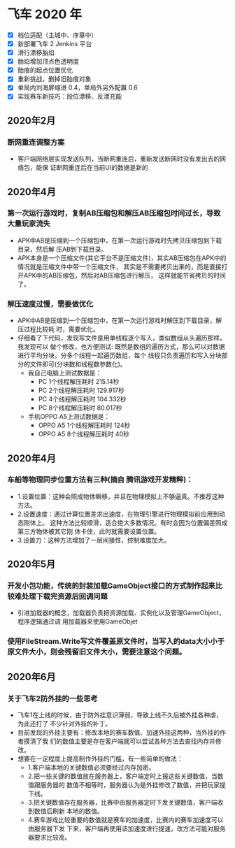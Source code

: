 #+SEQ_TODO:NEXT(n) TODO(t) WAITING(w) BUG(b) | DONE(d) CANCELLED(c)
* 飞车 2020 年
- [X] 档位适配（主城中、序章中）
- [X] 新部署飞车 2 Jenkins 平台
- [X] 滑行漂移胎焰 
- [X] 胎焰增加顶点色透明度 
- [X] 胎痕的起点位置优化 
- [X] 重新挑战，删掉旧胎痕对象 
- [X] 单局内刘海屏缩进 0.4，单局外另外配置 0.6
- [X] 实现赛车新技巧：段位漂移、反漂充能

** 2020年2月
*** 断网重连调整方案
+ 客户端网络层实现发送队列，当断网重连后，重新发送断网时没有发出去的网络包，能保
  证断网重连后在当前UI的数据是新的

** 2020年4月
*** 第一次运行游戏时，复制AB压缩包和解压AB压缩包时间过长，导致大量玩家流失
+ APK中AB是压缩到一个压缩包中，在第一次运行游戏时先拷贝压缩包到下载目录，然后解
  压AB到下载目录。
+ APK本身是一个压缩文件(其它平台不是压缩文件)，其实AB压缩包在APK中的情况就是压缩文件中带一个压缩文件，
  其实是不需要拷贝出来的，而是直接打开APK中的AB压缩包，然后对AB压缩包进行解压，
  这样就能节省拷贝的时间了。

*** 解压速度过慢，需要做优化
+ APK中AB是压缩到一个压缩包中，在第一次运行游戏时解压到下载目录，解压过程比较耗
  时，需要优化。
+ 仔细看了下代码，发现写文件是用单线程逐个写入，类似数组从头遍历那样。我发现可以
  做个修改，也方便测试:
  既然是数组的遍历方式，那么可以对数据进行平均分块，分多个线程一起遍历数组，每个
  线程只负责遍历和写入分块部分的文件即可(分块数和线程数参数化)。
  + 我自己电脑上测试数据是：
    + PC 1个线程解压耗时 215.14秒
    + PC 2个线程解压耗时 129.917秒
    + PC 4个线程解压耗时 104.332秒
    + PC 8个线程解压耗时 80.017秒
  + 手机OPPO A5上测试数据是：
    + OPPO A5 1个线程解压耗时 124秒
    + OPPO A5 8个线程解压耗时 40秒

** 2020年4月
*** 车船等物理同步位置方法有三种(摘自 腾讯游戏开发精粹)：
+ 1.设置位置：这种会照成物体瞬移，并且在物理模拟上不够逼真。不推荐这种方法。
+ 2.设置速度：通过计算位置差求出速度，在物理引擎进行物理模拟前应用到动态刚体上。
  这种方法比较顺滑，适合绝大多数情况。有时会因为位置偏差照成第三方物体被其它刚
  体卡住，此时就需要设置位置。
+ 3.设置力：这种方法增加了一层间接性，控制难度加大。

** 2020年5月
*** 开发小包功能，传统的封装加载GameObject接口的方式制作起来比较难处理下载完资源后回调问题
+ 引进加载器的概念，加载器负责把资源加载、实例化以及管理GameObject，程序逻辑通过调
  用加载器来使用GameObjet

*** 使用FileStream.Write写文件覆盖原文件时，当写入的data大小小于原文件大小，则会残留旧文件大小，需要注意这个问题。

** 2020年6月
*** 关于飞车2防外挂的一些思考
+ 飞车1在上线的时候，由于防外挂意识薄弱，导致上线不久后被外挂各种虐，为此还打了
  不少针对外挂的补丁。
+ 目前发现的外挂主要有：修改本地的赛车数值、加速外挂这两种，当外挂的作者摸清了我
  们的数值主要是存在客户端就可以尝试各种方法去查找内存并修改。
+ 想要在一定程度上提高制作外挂的门槛，有一些简单的做法：
  + 1.客户端本地的关键数值必须要经过内存加密。
  + 2.把一些关键的数值放在服务器上，客户端定时上报这些关键数值，当数值跟服务器的
    数值不相等时，服务器认为是外挂修改了数值，并把玩家提下线。
  + 3.把关键数值存在服务器，比赛中由服务器定时下发关键数值，客户端收到数值后刷新
    本地的数值。
  + 4.赛车游戏比较重要的数值就是赛车的加速度，比赛内的赛车加速度可以由服务器下发
    下来，客户端再使用该加速度进行提速，改方法可能对服务器要求比较高。
